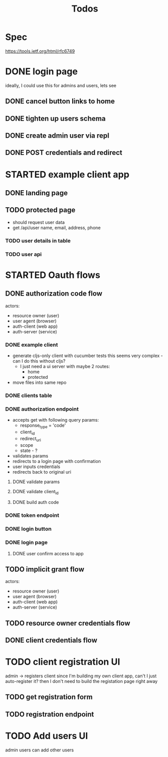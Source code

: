 #+TITLE: Todos

* Spec
https://tools.ietf.org/html/rfc6749

* DONE login page
ideally, I could use this for admins and users, lets see
** DONE cancel button links to home
** DONE tighten up users schema
** DONE create admin user via repl
** DONE POST credentials and redirect
* STARTED example client app
** DONE landing page
** TODO protected page
- should request user data
- get /api/user
  name, email, address, phone
*** TODO user details in table
*** TODO user api
* STARTED Oauth flows
** DONE authorization code flow
actors:
- resource owner (user)
- user agent (browser)
- auth-client (web app)
- auth-server (service)
*** DONE example client
- generate cljs-only client with cucumber tests
  this seems very complex - can I do this without cljs?
  - I just need a ui server with maybe 2 routes:
    - home
    - protected
- move files into same repo
*** DONE clients table
*** DONE authorization endpoint
- accepts get with following query params:
  + response_type = 'code'
  + client_id
  + redirect_uri
  + scope
  + state - ?
- validates params
- redirects to a login page with confirmation
- user inputs credentials
- redirects back to original uri
**** DONE validate params
**** DONE validate client_id
**** DONE build auth code
*** DONE token endpoint
*** DONE login button
*** DONE login page
**** DONE user confirm access to app
** TODO implicit grant flow
actors:
- resource owner (user)
- user agent (browser)
- auth-client (web app)
- auth-server (service)
** TODO resource owner credentials flow
** DONE client credentials flow
* TODO client registration UI
admin -> registers client
since I'm building my own client app, can't I just auto-register it?
then I don't need to build the registation page right away
** TODO get registration form
** TODO registration endpoint
* TODO Add users UI
admin users can add other users
